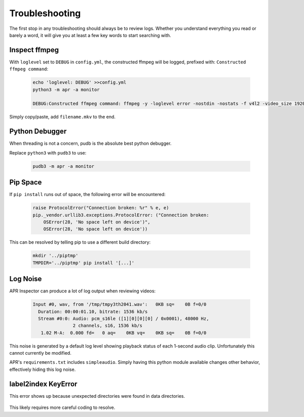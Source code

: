 .. _troubleshooting:

Troubleshooting
===============

The first stop in any troubleshooting should always be to review logs. Whether
you understand everything you read or barely a word, it will give you at least
a few key words to start searching with.

Inspect ffmpeg
--------------

With ``loglevel`` set to ``DEBUG`` in ``config.yml``, the constructed ffmpeg
will be logged, prefixed with: ``Constructed ffmpeg command``:

  .. code-block:: sh

    echo 'loglevel: DEBUG' >>config.yml
    python3 -m apr -a monitor

    DEBUG:Constructed ffmpeg command: ffmpeg -y -loglevel error -nostdin -nostats -f v4l2 -video_size 1920x1080 -framerate 5 -thread_queue_size 1024 -i /dev/video0 -f alsa -thread_queue_size 1024 -i hw:CARD=Generic_1,DEV=0 -vf drawtext=fontfile=/usr/share/fonts/truetype/freefont/FreeMonoBold.ttf:text="%{localtime}":fontcolor=red@0.8:x=7:y=7 -preset medium -t 00:01:30

Simply copy/paste, add ``filename.mkv`` to the end.

Python Debugger
---------------

When threading is not a concern, pudb is the absolute best python debugger.

Replace ``python3`` with ``pudb3`` to use:

  .. code-block:: sh

    pudb3 -m apr -a monitor


Pip Space
---------

If ``pip install`` runs out of space, the following error will be encountered:

  .. code-block:: text

    raise ProtocolError("Connection broken: %r" % e, e)
    pip._vendor.urllib3.exceptions.ProtocolError: ("Connection broken:
        OSError(28, 'No space left on device')",
        OSError(28, 'No space left on device'))

This can be resolved by telling pip to use a different build directory:

  .. code-block:: sh

    mkdir '../piptmp'
    TMPDIR='../piptmp' pip install '[...]'

Log Noise
---------

APR Inspector can produce a lot of log output when reviewing videos:

  .. code-block:: sh

    Input #0, wav, from '/tmp/tmpy3th2041.wav':   0KB sq=    0B f=0/0
      Duration: 00:00:01.10, bitrate: 1536 kb/s
      Stream #0:0: Audio: pcm_s16le ([1][0][0][0] / 0x0001), 48000 Hz,
                   2 channels, s16, 1536 kb/s
       1.02 M-A:  0.000 fd=   0 aq=    0KB vq=    0KB sq=    0B f=0/0

This noise is generated by a default log level showing playback status of each
1-second audio clip. Unfortunately this cannot currently be modified.

APR's ``requirements.txt`` includes ``simpleaudio``. Simply having this python
module available changes other behavior, effectively hiding this log noise.

label2index KeyError
--------------------

This error shows up because unexpected directories were found in data
directories.

  .. code-block:: text
    File "/home/michael/repos/audio_pattern_ranger/apr/model/nnet.py", line 110, in __getitem__
      label = self.label2index[class_name]
              ~~~~~~~~~~~~~~~~^^^^^^^^^^^^
    KeyError: 'barking'

This likely requires more careful coding to resolve.
